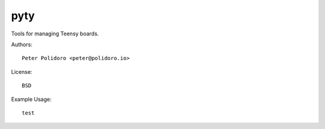 pyty
====

Tools for managing Teensy boards.

Authors::

    Peter Polidoro <peter@polidoro.io>

License::

    BSD

Example Usage::

  test
